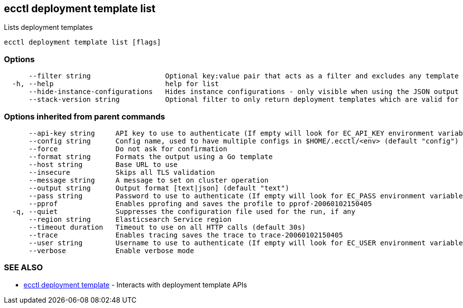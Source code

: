 [#ecctl_deployment_template_list]
== ecctl deployment template list

Lists deployment templates

----
ecctl deployment template list [flags]
----

[float]
=== Options

----
      --filter string                  Optional key:value pair that acts as a filter and excludes any template that does not have a matching metadata item associated.
  -h, --help                           help for list
      --hide-instance-configurations   Hides instance configurations - only visible when using the JSON output
      --stack-version string           Optional filter to only return deployment templates which are valid for the specified stack version.
----

[float]
=== Options inherited from parent commands

----
      --api-key string     API key to use to authenticate (If empty will look for EC_API_KEY environment variable)
      --config string      Config name, used to have multiple configs in $HOME/.ecctl/<env> (default "config")
      --force              Do not ask for confirmation
      --format string      Formats the output using a Go template
      --host string        Base URL to use
      --insecure           Skips all TLS validation
      --message string     A message to set on cluster operation
      --output string      Output format [text|json] (default "text")
      --pass string        Password to use to authenticate (If empty will look for EC_PASS environment variable)
      --pprof              Enables pprofing and saves the profile to pprof-20060102150405
  -q, --quiet              Suppresses the configuration file used for the run, if any
      --region string      Elasticsearch Service region
      --timeout duration   Timeout to use on all HTTP calls (default 30s)
      --trace              Enables tracing saves the trace to trace-20060102150405
      --user string        Username to use to authenticate (If empty will look for EC_USER environment variable)
      --verbose            Enable verbose mode
----

[float]
=== SEE ALSO

* xref:ecctl_deployment_template[ecctl deployment template]	 - Interacts with deployment template APIs
